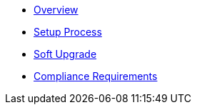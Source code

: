 * xref:index.adoc[Overview]
* xref:setup-process.adoc[Setup Process]
* xref:soft-upgrade.adoc[Soft Upgrade]
* xref:compliance-requirements.adoc[Compliance Requirements]
